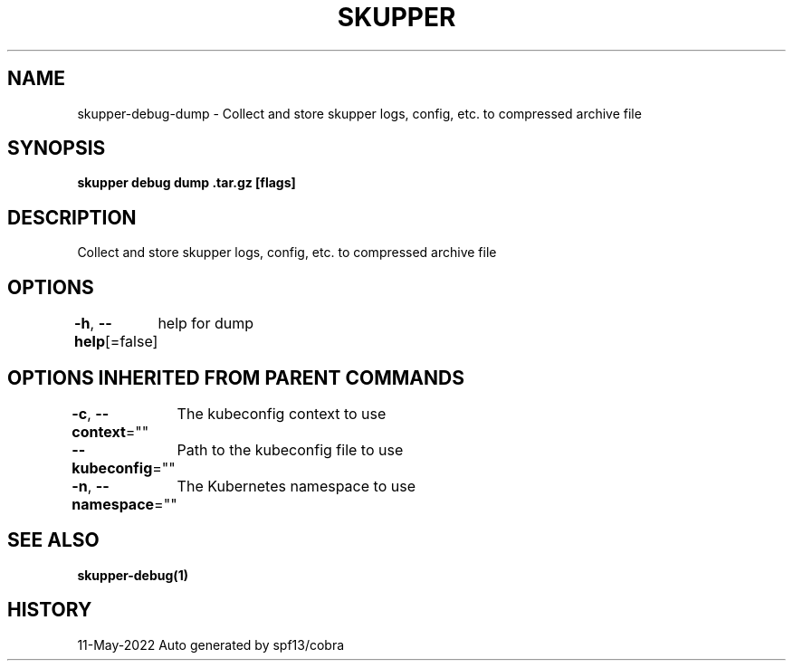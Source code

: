 .nh
.TH "SKUPPER" "1" "May 2022" "Auto generated by spf13/cobra" ""

.SH NAME
.PP
skupper-debug-dump - Collect and store skupper logs, config, etc. to compressed archive file


.SH SYNOPSIS
.PP
\fBskupper debug dump \&.tar.gz [flags]\fP


.SH DESCRIPTION
.PP
Collect and store skupper logs, config, etc. to compressed archive file


.SH OPTIONS
.PP
\fB-h\fP, \fB--help\fP[=false]
	help for dump


.SH OPTIONS INHERITED FROM PARENT COMMANDS
.PP
\fB-c\fP, \fB--context\fP=""
	The kubeconfig context to use

.PP
\fB--kubeconfig\fP=""
	Path to the kubeconfig file to use

.PP
\fB-n\fP, \fB--namespace\fP=""
	The Kubernetes namespace to use


.SH SEE ALSO
.PP
\fBskupper-debug(1)\fP


.SH HISTORY
.PP
11-May-2022 Auto generated by spf13/cobra
